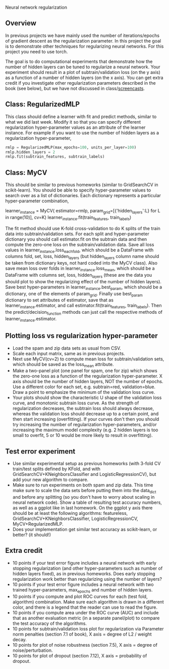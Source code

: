 Neural network regularization 

** Overview

In previous projects we have mainly used the number of
iterations/epochs of gradient descent as the regularization
parameter. In this project the goal is to demonstrate other techniques
for regularizing neural networks. For this project you need to use
torch.

The goal is to do computational experiments that demonstrate how the
number of hidden layers can be tuned to regularize a neural
network. Your experiment should result in a plot of
subtrain/validation loss (on the y axis) as a function of a number of
hidden layers (on the x axis). You can get extra credit if you
investigate other regularization parameters described in the book (see
below), but we have not discussed in class/[[https://www.youtube.com/playlist?list=PLwc48KSH3D1MvTf_JOI00_eIPcoeYMM_o][screencasts]]. 

** Class: RegularizedMLP

This class should define a learner with fit and predict methods,
similar to what we did last week. Modify it so that you can specify
different regularization hyper-parameter values as an attribute of the
learner instance. For example if you want to use the number of hidden
layers as a regularization hyper-parameter,

#+begin_src python
rmlp = RegularizedMLP(max_epochs=100, units_per_layer=100)
rmlp.hidden_layers = 2
rmlp.fit(subtrain_features, subtrain_labels)
#+end_src

** Class: MyCV

This should be similar to previous homeworks (similar to
GridSearchCV in scikit-learn). You should be able to specify
hyper-parameter values to search over as a list of dictionaries. Each
dictionary represents a particular hyper-parameter combination,

#+begin_center python
learner_instance = MyCV(
  estimator=rmlp, 
  param_grid=[{'hidden_layers':L} for L in range(10)],
  cv=K)
learner_instance.fit(train_features, train_labels)
#+end_center

The fit method should use K-fold cross-validation to do K splits of
the train data into subtrain/validation sets. For each split and
hyper-parameter dictionary you should call estimator.fit on the
subtrain data and then compute the zero-one loss on the
subtrain/validation data. Save all loss values in
learner_instance.loss_each_fold, which should be a DataFrame with
columns fold, set, loss, hidden_layers (but hidden_layers column name
should be taken from dictionary keys, not hard coded into the MyCV
class). Also save mean loss over folds in learner_instance.loss_mean,
which should be a DataFrame with columns set, loss, hidden_layers
(these are the data you should plot to show the regularizing effect of
the number of hidden layers). Save best hyper-parameters in
learner_instance.best_param, which should be a dictionary, one of the
elements of param_grid. Finally use best_param dictionary to set
attributes of estimator, save that as learner_instance.estimator, and
call estimator.fit(train_features, train_labels). Then the
predict/decision_function methods can just call the respective methods
of learner_instance.estimator.

** Plotting loss vs regularization hyper-parameter

- Load the spam and zip data sets as usual from CSV.
- Scale each input matrix, same as in previous projects.
- Next use MyCV(cv=2) to compute mean loss for subtrain/validation
  sets, which should be saved as the loss_mean attribute.
- Make a two-panel plot (one panel for spam, one for zip) which shows
  the zero-one loss as a function of the regularization
  hyper-parameter. X axis should be the number of hidden layers,
  NOT the number of epochs. Use a different color for each set,
  e.g. subtrain=red, validation=blue. Draw a point to emphasize the
  minimum of the validation loss curve.
- Your plots should show the characteristic U shape of the validation
  loss curve, and monotonic subtrain loss curve. As the strength of
  regularization decreases, the subtrain loss should always decrease,
  whereas the validation loss should decrease up to a certain point,
  and then start increasing (overfitting). If your curves don't then
  you should try increasing the number of regularization
  hyper-parameters, and/or increasing the maximum model complexity
  (e.g. 2 hidden layers is too small to overfit, 5 or 10
  would be more likely to result in overfitting).

** Test error experiment

- Use similar experimental setup as previous homeworks
  (with 3-fold CV train/test splits defined by KFold, and with
  GridSearchCV+KNeighborsClassifier and LogisticRegressionCV), but add
  your new algorithm to compare.
- Make sure to run experiments on both spam and zip data. This time
  make sure to scale the data sets before putting them into the
  data_dict and before any splitting (so you don't have to worry about
  scaling in neural network code). Show a table of resulting test
  accuracy numbers, as well as a ggplot like in last homework. On the
  ggplot y axis there should be at least the following algorithms:
  featureless, GridSearchCV+KNeighborsClassifier,
  LogisticRegressionCV, MyCV+RegularizedMLP.
- Does your implementation get similar test accuracy as scikit-learn,
  or better?  (it should!)

** Extra credit

- 10 points if your test error figure includes a neural network with
  early stopping regularization (and other hyper-parameters such as
  number of hidden layers fixed), as in previous homeworks. Does early
  stopping regularization work better than regularizing using the
  number of layers?
- 10 points if your test error figure includes a neural network with
  two trained hyper-parameters, max_epochs and number of hidden layers.
- 10 points if you compute and plot ROC curves for each (test fold,
  algorithm) combination. Make sure each algorithm is drawn in a
  different color, and there is a legend that the reader can use to
  read the figure. 
- 10 points if you compute area under the ROC curve (AUC) and include
  that as another evaluation metric (in a separate panel/plot) to
  compare the test accuracy of the algorithms.
- 10 points for subtrain/validation loss plot for regularization via
  Parameter norm penalties (section 7.1 of book), X axis = degree of L2 /
  weight decay. 
- 10 points for plot of noise robustness (section 7.5), X axis =
  degree of noise/perturbation. 
- 10 points for plot of dropout (section 7.12), X axis = probability
  of dropout.
